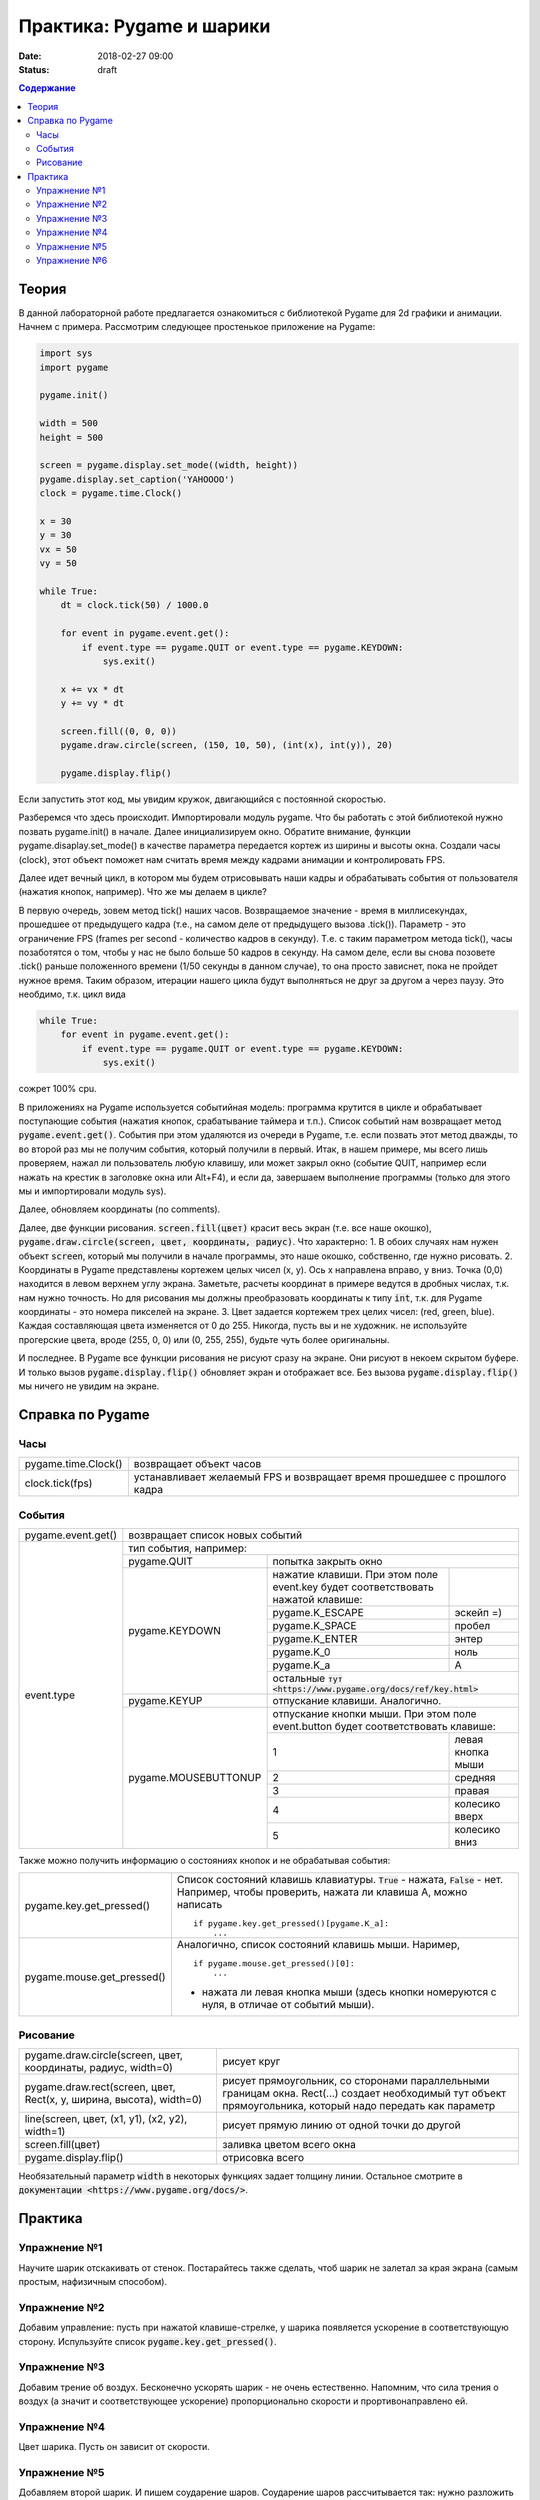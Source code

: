 Практика: Pygame и шарики
#########################

:date: 2018-02-27 09:00
:status: draft

.. default-role:: code

.. contents:: Содержание

Теория
======

В данной лабораторной работе предлагается ознакомиться с библиотекой Pygame для 2d графики и анимации. Начнем с примера. Рассмотрим следующее простенькое приложение на Pygame:

.. code-block:: python

    import sys
    import pygame

    pygame.init()

    width = 500
    height = 500

    screen = pygame.display.set_mode((width, height))
    pygame.display.set_caption('YAHOOOO')
    clock = pygame.time.Clock()

    x = 30
    y = 30
    vx = 50
    vy = 50

    while True:
        dt = clock.tick(50) / 1000.0

        for event in pygame.event.get():
            if event.type == pygame.QUIT or event.type == pygame.KEYDOWN:
                sys.exit()

        x += vx * dt
        y += vy * dt

        screen.fill((0, 0, 0))
        pygame.draw.circle(screen, (150, 10, 50), (int(x), int(y)), 20)

        pygame.display.flip()


Если запустить этот код, мы увидим кружок, двигающийся с постоянной скоростью.

Разберемся что здесь происходит. Импортировали модуль pygame. Что бы работать с этой библиотекой нужно позвать pygame.init() в начале. Далее инициализируем окно. Обратите внимание, функции pygame.disaplay.set_mode() в качестве параметра передается кортеж из ширины и высоты окна. Создали часы (clock), этот объект поможет нам считать время между кадрами анимации и контролировать FPS.

Далее идет вечный цикл, в котором мы будем отрисовывать наши кадры и обрабатывать события от пользователя (нажатия кнопок, например). Что же мы делаем в цикле?

В первую очередь, зовем метод tick() наших часов. Возвращаемое значение - время в миллисекундах, прошедшее от предыдущего кадра (т.е., на самом деле от предыдущего вызова .tick()). Параметр - это ограничение FPS (frames per second - количество кадров в секунду). Т.е. с таким параметром метода tick(), часы позаботятся о том, чтобы у нас не было больше 50 кадров в секунду. На самом деле, если вы снова позовете .tick() раньше положенного времени (1/50 секунды в данном случае), то она просто зависнет, пока не пройдет нужное время. Таким образом, итерации нашего цикла будут выполняться не друг за другом а через паузу. Это необдимо, т.к. цикл вида

.. code-block:: python

    while True:
        for event in pygame.event.get():
            if event.type == pygame.QUIT or event.type == pygame.KEYDOWN:
                sys.exit()

сожрет 100% cpu.

В приложениях на Pygame используется событийная модель: программа крутится в цикле и обрабатывает поступающие события (нажатия кнопок, срабатывание таймера и т.п.). Список событий нам возвращает метод `pygame.event.get()`. События при этом удаляются из очереди в Pygame, т.е. если позвать этот метод дважды, то во второй раз мы не получим события, который получили в первый. Итак, в нашем примере, мы всего лишь проверяем, нажал ли пользователь любую клавишу, или может закрыл окно (событие QUIT, например если нажать на крестик в заголовке окна или Alt+F4), и если да, завершаем выполнение программы (только для этого мы и импортировали модуль sys).

Далее, обновляем координаты (no comments).

Далее, две функции рисования. `screen.fill(цвет)` красит весь экран (т.е. все наше окошко), `pygame.draw.circle(screen, цвет, координаты, радиус)`. Что характерно:
1. В обоих случаях нам нужен объект `screen`, который мы получили в начале программы, это наше окошко, собственно, где нужно рисовать.
2. Координаты в Pygame представлены кортежем целых чисел (x, y). Ось x направлена вправо, y вниз. Точка (0,0) находится в левом верхнем углу экрана. Заметьте, расчеты координат в примере ведутся в дробных числах, т.к. нам нужно точность. Но для рисования мы должны преобразовать координаты к типу `int`, т.к. для Pygame координаты - это номера пикселей на экране.
3. Цвет задается кортежем трех целих чисел: (red, green, blue). Каждая составляющая цвета изменяется от 0 до 255. Никогда, пусть вы и не художник. не используйте прогерские цвета, вроде (255, 0, 0) или (0, 255, 255), будьте чуть более оригинальны.

И последнее. В Pygame все функции рисования не рисуют сразу на экране. Они рисуют в некоем скрытом буфере. И только вызов `pygame.display.flip()` обновляет экран и отображает все. Без вызова `pygame.display.flip()` мы ничего не увидим на экране.

Справка по Pygame
=================

Часы
++++

+---------------------+--------------------------------------------------------------------------+
| pygame.time.Clock() | возвращает объект часов                                                  |
+---------------------+--------------------------------------------------------------------------+
| clock.tick(fps)     | устанавливает желаемый FPS и возвращает время прошедшее с прошлого кадра |
+---------------------+--------------------------------------------------------------------------+

События
+++++++

+--------------------+----------------------------------------------------------------------------------------------------------------------------+
| pygame.event.get() | возвращает список новых событий                                                                                            |
+--------------------+----------------------------------------------------------------------------------------------------------------------------+
| event.type         | тип события, например:                                                                                                     |
+                    +----------------------+-----------------------------------------------------------------------------------------------------+
|                    | pygame.QUIT          | попытка закрыть окно                                                                                |
+                    +----------------------+---------------------------------------------------------------------------------+-------------------+
|                    | pygame.KEYDOWN       | нажатие клавиши. При этом поле event.key будет соответствовать нажатой клавише: |                   |
+                    +                      +---------------------------------------------------------------------------------+-------------------+
|                    |                      | pygame.K_ESCAPE                                                                 | эскейп =)         |
+                    +                      +---------------------------------------------------------------------------------+-------------------+
|                    |                      | pygame.K_SPACE                                                                  | пробел            |
+                    +                      +---------------------------------------------------------------------------------+-------------------+
|                    |                      | pygame.K_ENTER                                                                  | энтер             |
+                    +                      +---------------------------------------------------------------------------------+-------------------+
|                    |                      | pygame.K_0                                                                      | ноль              |
+                    +                      +---------------------------------------------------------------------------------+-------------------+
|                    |                      | pygame.K_a                                                                      | A                 |
+                    +                      +---------------------------------------------------------------------------------+-------------------+
|                    |                      | остальные `тут <https://www.pygame.org/docs/ref/key.html>`                                          |
+                    +----------------------+-----------------------------------------------------------------------------------------------------+
|                    | pygame.KEYUP         | отпускание клавиши. Аналогично.                                                                     |
+                    +----------------------+-----------------------------------------------------------------------------------------------------+
|                    | pygame.MOUSEBUTTONUP | отпускание кнопки мыши. При этом поле event.button будет соответствовать клавише:                   |
+                    +                      +---------------------------------------------------------------------------------+-------------------+
|                    |                      | 1                                                                               | левая кнопка мыши |
+                    +                      +---------------------------------------------------------------------------------+-------------------+
|                    |                      | 2                                                                               | средняя           |
+                    +                      +---------------------------------------------------------------------------------+-------------------+
|                    |                      | 3                                                                               | правая            |
+                    +                      +---------------------------------------------------------------------------------+-------------------+
|                    |                      | 4                                                                               | колесико вверх    |
+                    +                      +---------------------------------------------------------------------------------+-------------------+
|                    |                      | 5                                                                               | колесико вниз     |
+--------------------+----------------------+---------------------------------------------------------------------------------+-------------------+

Также можно получить информацию о состояниях кнопок и не обрабатывая события:

+----------------------------+-------------------------------------------------------------------------------------------------------------------------------------+
| pygame.key.get_pressed()   | Список состояний клавишь клавиатуры. `True` - нажата, `False` - нет. Например, чтобы проверить, нажата ли клавиша A, можно написать |
|                            |                                                                                                                                     |
|                            | ::                                                                                                                                  |
|                            |                                                                                                                                     |
|                            |     if pygame.key.get_pressed()[pygame.K_a]:                                                                                        |
|                            |         ...                                                                                                                         |
+----------------------------+-------------------------------------------------------------------------------------------------------------------------------------+
| pygame.mouse.get_pressed() | Аналогично, список состояний клавишь мыши. Наример,                                                                                 |
|                            |                                                                                                                                     |
|                            | ::                                                                                                                                  |
|                            |                                                                                                                                     |
|                            |     if pygame.mouse.get_pressed()[0]:                                                                                               |
|                            |         ...                                                                                                                         |
|                            |                                                                                                                                     |
|                            | - нажата ли левая кнопка мыши (здесь кнопки номеруются с нуля, в отличае от событий мыши).                                          |
+----------------------------+-------------------------------------------------------------------------------------------------------------------------------------+

Рисование
+++++++++

+---------------------------------------------------------------------+-------------------------------------------------------------------------------------------------------------------------------------------------------------+
| pygame.draw.circle(screen, цвет, координаты, радиус, width=0)       | рисует круг                                                                                                                                                 |
+---------------------------------------------------------------------+-------------------------------------------------------------------------------------------------------------------------------------------------------------+
| pygame.draw.rect(screen, цвет, Rect(x, y, ширина, высота), width=0) | рисует прямоугольник, со сторонами параллельными границам окна. Rect(...) создает необходимый тут объект прямоугольника, который надо передать как параметр |
+---------------------------------------------------------------------+-------------------------------------------------------------------------------------------------------------------------------------------------------------+
| line(screen, цвет, (x1, y1), (x2, y2), width=1)                     | рисует прямую линию от одной точки до другой                                                                                                                |
+---------------------------------------------------------------------+-------------------------------------------------------------------------------------------------------------------------------------------------------------+
| screen.fill(цвет)                                                   | заливка цветом всего окна                                                                                                                                   |
+---------------------------------------------------------------------+-------------------------------------------------------------------------------------------------------------------------------------------------------------+
| pygame.display.flip()                                               | отрисовка всего                                                                                                                                             |
+---------------------------------------------------------------------+-------------------------------------------------------------------------------------------------------------------------------------------------------------+

Необязательный параметр `width` в некоторых функциях задает толщину линии.
Остальное смотрите в `документации <https://www.pygame.org/docs/>`.

Практика
========

Упражнение №1
+++++++++++++

Научите шарик отскакивать от стенок. Постарайтесь также сделать, чтоб шарик не залетал за края экрана (самым простым, нафизичным способом).

Упражнение №2
+++++++++++++

Добавим управление: пусть при нажатой клавише-стрелке, у шарика появляется ускорение в соответствующую сторону. Испульзуйте список `pygame.key.get_pressed()`.

Упражнение №3
+++++++++++++

Добавим трение об воздух. Бесконечно ускорять шарик - не очень естественно. Напомним, что сила трения о воздух (а значит и соответствующее ускорение) пропорционально скорости и прортивонаправлено ей.

Упражнение №4
+++++++++++++

Цвет шарика. Пусть он зависит от скорости.

Упражнение №5
+++++++++++++

Добавляем второй шарик. И пишем соударение шаров. Соударение шаров рассчитывается так: нужно разложить движение по двум осям: одна - это нормаль контакта, т.к. перпендикуляр к поверхности в точке контакта (в нашем случае, это будет прямая, проходящая через центры шаров), вторая ось - перпендикуляр к первой. Так вот, при упругом соударении, движение по первой оси изменится также, как если это былобы лобовое соударение шаров, а по второй - не изменится.

Упражнение №6
+++++++++++++

Добавление шаров по нажатию кнопки мыши (добавить в том месте, где находится курсор)

